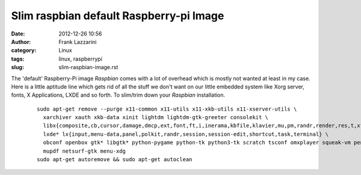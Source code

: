 Slim raspbian default Raspberry-pi Image
########################################
:date: 2012-12-26 10:56
:author: Frank Lazzarini
:category: Linux
:tags: linux, raspberrypi
:slug: slim-raspbian-image.rst


The 'default' Raspberry-Pi image `Raspbian` comes with a lot of overhead which
is mostly not wanted at least in my case. Here is a little aptitude line which
gets rid of all the stuff we don't want on our little embedded system like
Xorg server, fonts, X Applications, LXDE and so forth. To slim/trim down your
`Raspbian` installation.

  ::

    sudo apt-get remove --purge x11-common x11-utils x11-xkb-utils x11-xserver-utils \
      xarchiver xauth xkb-data xinit lightdm lightdm-gtk-greeter consolekit \
      libx{composite,cb,cursor,damage,dmcp,ext,font,ft,i,inerama,kbfile,klavier,mu,pm,randr,render,res,t,xf86}* \
      lxde* lx{input,menu-data,panel,polkit,randr,session,session-edit,shortcut,task,terminal} \
      obconf openbox gtk* libgtk* python-pygame python-tk python3-tk scratch tsconf omxplayer squeak-vm penguinspuzzle \
      mupdf netsurf-gtk menu-xdg
    sudo apt-get autoremove && sudo apt-get autoclean



.. _Raspbian: http://www.raspbian.org/
